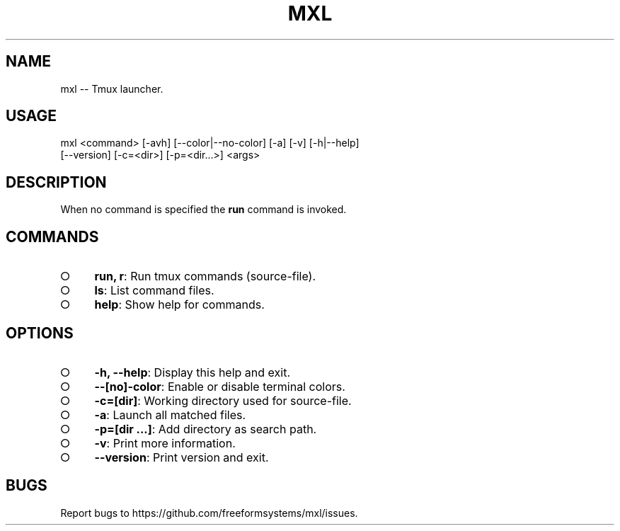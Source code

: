 .TH "MXL" "1" "July 2015" "mxl 0.4.6" "User Commands"
.SH "NAME"
mxl -- Tmux launcher.
.SH "USAGE"

.SP
mxl <command> [\-avh] [\-\-color|\-\-no\-color] [\-a] [\-v] [\-h|\-\-help]
.br
    [\-\-version] [\-c=<dir>] [\-p=<dir...>] <args>
.SH "DESCRIPTION"
.PP
When no command is specified the \fBrun\fR command is invoked.
.SH "COMMANDS"
.BL
.IP "\[ci]" 4
\fBrun, r\fR: Run tmux commands (source\-file).
.IP "\[ci]" 4
\fBls\fR: List command files.
.IP "\[ci]" 4
\fBhelp\fR: Show help for commands.
.EL
.SH "OPTIONS"
.BL
.IP "\[ci]" 4
\fB\-h, \-\-help\fR: Display this help and exit.
.IP "\[ci]" 4
\fB\-\-[no]\-color\fR: Enable or disable terminal colors.
.IP "\[ci]" 4
\fB\-c=[dir]\fR: Working directory used for source\-file.
.IP "\[ci]" 4
\fB\-a\fR: Launch all matched files.
.IP "\[ci]" 4
\fB\-p=[dir ...]\fR: Add directory as search path.
.IP "\[ci]" 4
\fB\-v\fR: Print more information.
.IP "\[ci]" 4
\fB\-\-version\fR: Print version and exit.
.EL
.SH "BUGS"
.PP
Report bugs to https://github.com/freeformsystems/mxl/issues.
